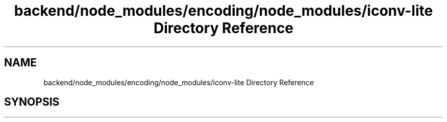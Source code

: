 .TH "backend/node_modules/encoding/node_modules/iconv-lite Directory Reference" 3 "My Project" \" -*- nroff -*-
.ad l
.nh
.SH NAME
backend/node_modules/encoding/node_modules/iconv-lite Directory Reference
.SH SYNOPSIS
.br
.PP

